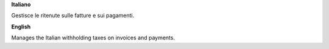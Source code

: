 **Italiano**

Gestisce le ritenute sulle fatture e sui pagamenti.

**English**

Manages the Italian withholding taxes on invoices and payments.
